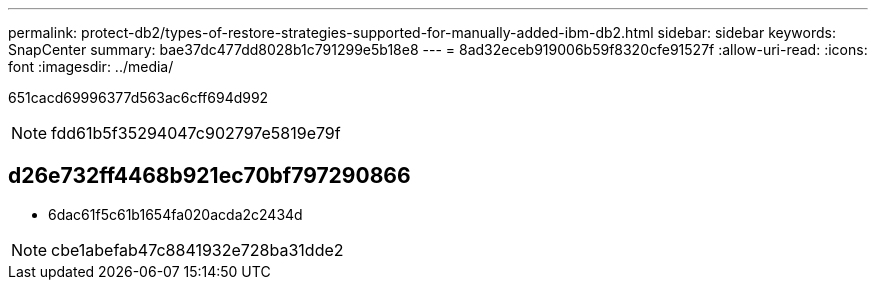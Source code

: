 ---
permalink: protect-db2/types-of-restore-strategies-supported-for-manually-added-ibm-db2.html 
sidebar: sidebar 
keywords: SnapCenter 
summary: bae37dc477dd8028b1c791299e5b18e8 
---
= 8ad32eceb919006b59f8320cfe91527f
:allow-uri-read: 
:icons: font
:imagesdir: ../media/


[role="lead"]
651cacd69996377d563ac6cff694d992


NOTE: fdd61b5f35294047c902797e5819e79f



== d26e732ff4468b921ec70bf797290866

* 6dac61f5c61b1654fa020acda2c2434d



NOTE: cbe1abefab47c8841932e728ba31dde2
